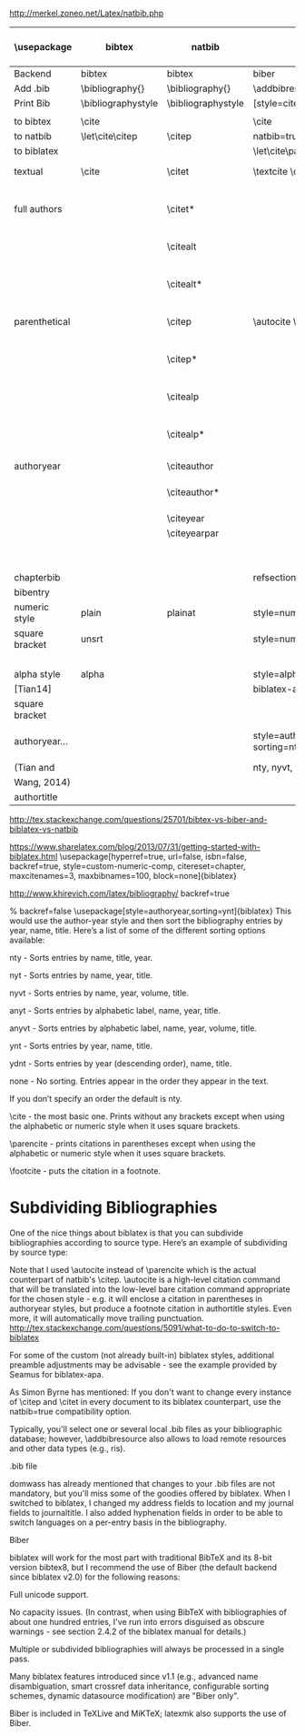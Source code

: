 http://merkel.zoneo.net/Latex/natbib.php

|----------------+--------------------+--------------------+-------------------------------+------------------------------------+-------------------+---------+-----+-------+----------+-------------------------------+---+---|
| \usepackage    | bibtex             | natbib             | biblatex                      | in line example authoryear         | numbered          |         |     |       |          |                               |   |   |
|----------------+--------------------+--------------------+-------------------------------+------------------------------------+-------------------+---------+-----+-------+----------+-------------------------------+---+---|
| Backend        | bibtex             | bibtex             | biber                         |                                    |                   |         |     |       |          |                               |   |   |
| Add .bib       | \bibliography{}    | \bibliography{}    | \addbibresource{}             |                                    |                   |         |     |       |          |                               |   |   |
| Print Bib      | \bibliographystyle | \bibliographystyle | [style=citestyle+bibstyle]    |                                    |                   |         |     |       |          |                               |   |   |
|                |                    |                    | \printbibliography            |                                    |                   |         |     |       |          |                               |   |   |
|----------------+--------------------+--------------------+-------------------------------+------------------------------------+-------------------+---------+-----+-------+----------+-------------------------------+---+---|
| to bibtex      | \cite              |                    | \cite                         | \citeX{jon90}                      |                   |         |     |       |          |                               |   |   |
| to natbib      | \let\cite\citep    | \citep             | natbib=true                   |                                    |                   |         |     |       |          |                               |   |   |
| to biblatex    |                    |                    | \let\cite\parencite           |                                    |                   |         |     |       |          |                               |   |   |
|----------------+--------------------+--------------------+-------------------------------+------------------------------------+-------------------+---------+-----+-------+----------+-------------------------------+---+---|
| textual        | \cite              | \citet             | \textcite    \cite            | Jones et al. (1990)                | Jones et al. [21] |         |     |       |          |                               |   |   |
| full authors   |                    | \citet*            |                               | Jones, Baker, and Williams (1990)  |                   |         |     |       |          |                               |   |   |
|                |                    | \citealt           |                               | Jones et al. 1990                  |                   |         |     |       |          |                               |   |   |
|                |                    | \citealt*          |                               | Jones, Baker, and Williams 1990    |                   |         |     |       |          |                               |   |   |
|----------------+--------------------+--------------------+-------------------------------+------------------------------------+-------------------+---------+-----+-------+----------+-------------------------------+---+---|
| parenthetical  |                    | \citep             | \autocite    \parencite       | (Jones et al., 1990)               | [21]              |         |     |       |          |                               |   |   |
|                |                    | \citep*            |                               | (Jones, Baker, and Williams, 1990) |                   |         |     |       |          |                               |   |   |
|                |                    | \citealp           |                               | Jones et al., 1990                 |                   |         |     |       |          |                               |   |   |
|                |                    | \citealp*          |                               | Jones, Baker, and Williams, 1990   |                   |         |     |       |          |                               |   |   |
|----------------+--------------------+--------------------+-------------------------------+------------------------------------+-------------------+---------+-----+-------+----------+-------------------------------+---+---|
| authoryear     |                    | \citeauthor        |                               | Jones et al.                       |                   |         |     |       |          |                               |   |   |
|                |                    | \citeauthor*       |                               | Jones, Baker, and Williams         |                   |         |     |       |          |                               |   |   |
|                |                    | \citeyear          |                               | 1990                               |                   |         |     |       |          |                               |   |   |
|                |                    | \citeyearpar       |                               | (1990)                             |                   |         |     |       |          |                               |   |   |
|----------------+--------------------+--------------------+-------------------------------+------------------------------------+-------------------+---------+-----+-------+----------+-------------------------------+---+---|
| \defcitealias  |                    | \citetalias        |                               | Paper1                             |                   |         |     |       |          |                               |   |   |
|                |                    | \citepalias        |                               | (Paper1)                           |                   |         |     |       |          |                               |   |   |
|----------------+--------------------+--------------------+-------------------------------+------------------------------------+-------------------+---------+-----+-------+----------+-------------------------------+---+---|
| chapterbib     |                    |                    | refsection=chapter            |                                    |                   |         |     |       |          |                               |   |   |
| bibentry       | \bibentry          | \bibentry          | \fullcite                     |                                    |                   |         |     |       |          |                               |   |   |
|----------------+--------------------+--------------------+-------------------------------+------------------------------------+-------------------+---------+-----+-------+----------+-------------------------------+---+---|
| numeric style  | plain              | plainat            | style=numeric                 |                                    |                   | ieeetr, | [1] | abbrv | abbrvnat | style=numeric,firstinits=true |   |   |
| square bracket | unsrt              |                    | style=numeric,sorting=none    |                                    |                   | mdpi,   |     |       |          |                               |   |   |
|                |                    |                    |                               |                                    |                   | acm     |     |       |          |                               |   |   |
|----------------+--------------------+--------------------+-------------------------------+------------------------------------+-------------------+---------+-----+-------+----------+-------------------------------+---+---|
| alpha style    | alpha              |                    | style=alphabetic              |                                    |                   |         |     |       |          |                               |   |   |
| [Tian14]       |                    |                    | biblatex-apa                  |                                    |                   |         |     |       |          |                               |   |   |
| square bracket |                    |                    |                               |                                    |                   |         |     |       |          |                               |   |   |
|----------------+--------------------+--------------------+-------------------------------+------------------------------------+-------------------+---------+-----+-------+----------+-------------------------------+---+---|
| authoryear...  |                    |                    | style=authoryear, sorting=nty | year, name, volume, title.         |                   |         |     |       |          |                               |   |   |
| (Tian and      |                    |                    | nty, nyvt, ydnt,none          | descending                         |                   |         |     |       |          |                               |   |   |
| Wang, 2014)    |                    |                    |                               |                                    |                   |         |     |       |          |                               |   |   |
|----------------+--------------------+--------------------+-------------------------------+------------------------------------+-------------------+---------+-----+-------+----------+-------------------------------+---+---|
| authortitle    |                    |                    |                               |                                    |                   |         |     |       |          |                               |   |   |
|----------------+--------------------+--------------------+-------------------------------+------------------------------------+-------------------+---------+-----+-------+----------+-------------------------------+---+---|
http://tex.stackexchange.com/questions/25701/bibtex-vs-biber-and-biblatex-vs-natbib

https://www.sharelatex.com/blog/2013/07/31/getting-started-with-biblatex.html
\usepackage[hyperref=true,
            url=false,
            isbn=false,
            backref=true,
            style=custom-numeric-comp,
            citereset=chapter,
            maxcitenames=3,
            maxbibnames=100,
            block=none]{biblatex}


http://www.khirevich.com/latex/bibliography/
backref=true

% backref=false
\DefineBibliographyStrings{english}{%
    backrefpage  = {see p.}, % for single page number
    backrefpages = {see pp.} % for multiple page numbers
}
\usepackage[style=authoryear,sorting=ynt]{biblatex}
This would use the author-year style and then sort the bibliography entries by year, name, title. Here’s a list of some of the different sorting options available:

nty - Sorts entries by name, title, year.

nyt - Sorts entries by name, year, title.

nyvt - Sorts entries by name, year, volume, title.

anyt - Sorts entries by alphabetic label, name, year, title.

anyvt - Sorts entries by alphabetic label, name, year, volume, title.

ynt - Sorts entries by year, name, title.

ydnt - Sorts entries by year (descending order), name, title.

none - No sorting. Entries appear in the order they appear in the text.

If you don’t specify an order the default is nty.


\cite - the most basic one. Prints without any brackets except when using the alphabetic or numeric style when it uses square brackets.

\parencite - prints citations in parentheses except when using the alphabetic or numeric style when it uses square brackets.

\footcite - puts the citation in a footnote.
* Subdividing Bibliographies

One of the nice things about biblatex is that you can subdivide bibliographies according to source type. Here’s an example of subdividing by source type:

\printbibheading
\printbibliography[type=book,heading=subbibliography,title={Book Sources}]
\printbibliography[nottype=book,heading=subbibliography,title={Other Sources}

\printbibheading
\printbibliography[keyword=major,heading=subbibliography,title={Major Sources}]
\printbibliography[keyword=minor,heading=subbibliography,title={Minor Sources}]
Note that I used \autocite instead of \parencite which is the actual counterpart of natbib's \citep. \autocite is a high-level citation command that will be translated into the low-level bare citation command appropriate for the chosen style - e.g. it will enclose a citation in parentheses in authoryear styles, but produce a footnote citation in authortitle styles. Even more, it will automatically move trailing punctuation.
http://tex.stackexchange.com/questions/5091/what-to-do-to-switch-to-biblatex

For some of the custom (not already built-in) biblatex styles, additional preamble adjustments may be advisable - see the example provided by Seamus for biblatex-apa.

As Simon Byrne has mentioned: If you don't want to change every instance of \citep and \citet in every document to its biblatex counterpart, use the natbib=true compatibility option.

Typically, you'll select one or several local .bib files as your bibliographic database; however, \addbibresource also allows to load remote resources and other data types (e.g., ris).

.bib file

domwass has already mentioned that changes to your .bib files are not mandatory, but you'll miss some of the goodies offered by biblatex. When I switched to biblatex, I changed my address fields to location and my journal fields to journaltitle. I also added hyphenation fields in order to be able to switch languages on a per-entry basis in the bibliography.

Biber

biblatex will work for the most part with traditional BibTeX and its 8-bit version bibtex8, but I recommend the use of Biber (the default backend since biblatex v2.0) for the following reasons:

Full unicode support.

No capacity issues. (In contrast, when using BibTeX with bibliographies of about one hundred entries, I've run into errors disguised as obscure warnings - see section 2.4.2 of the biblatex manual for details.)

Multiple or subdivided bibliographies will always be processed in a single pass.

Many biblatex features introduced since v1.1 (e.g., advanced name disambiguation, smart crossref data inheritance, configurable sorting schemes, dynamic datasource modification) are "Biber only".

Biber is included in TeXLive and MiKTeX; latexmk also supports the use of Biber.
